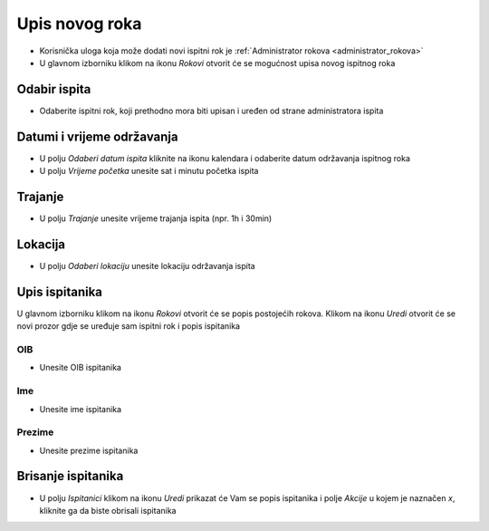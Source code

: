 Upis novog roka
==================
- Korisnička uloga koja može dodati novi ispitni rok je :ref:`Administrator rokova <administrator_rokova>`

- U glavnom izborniku klikom na ikonu *Rokovi* otvorit će se mogućnost upisa novog ispitnog roka

Odabir ispita
^^^^^^^^^^^^^^^^^^

- Odaberite ispitni rok, koji prethodno mora biti upisan i uređen od strane administratora ispita

Datumi i vrijeme održavanja
^^^^^^^^^^^^^^^^^^^^^^^^^^^^^^

- U polju *Odaberi datum ispita* kliknite na ikonu kalendara i odaberite datum održavanja ispitnog roka
- U polju *Vrijeme početka* unesite sat i minutu početka ispita

Trajanje
^^^^^^^^^^^^

- U polju *Trajanje* unesite vrijeme trajanja ispita (npr. 1h i 30min)


Lokacija
^^^^^^^^^^^^

- U polju *Odaberi lokaciju* unesite lokaciju održavanja ispita 

Upis ispitanika
^^^^^^^^^^^^^^^^^^

U glavnom izborniku klikom na ikonu *Rokovi* otvorit će se popis postojećih rokova. Klikom na ikonu *Uredi* otvorit će se novi prozor gdje se uređuje sam ispitni rok i popis ispitanika

OIB
******

- Unesite OIB ispitanika

Ime
*****

- Unesite ime ispitanika

Prezime
********

- Unesite prezime ispitanika


Brisanje ispitanika
^^^^^^^^^^^^^^^^^^^^^^^^

- U polju *Ispitanici* klikom na ikonu *Uredi* prikazat će Vam se popis ispitanika i polje *Akcije* u kojem je naznačen *x*, kliknite ga da biste obrisali ispitanika




